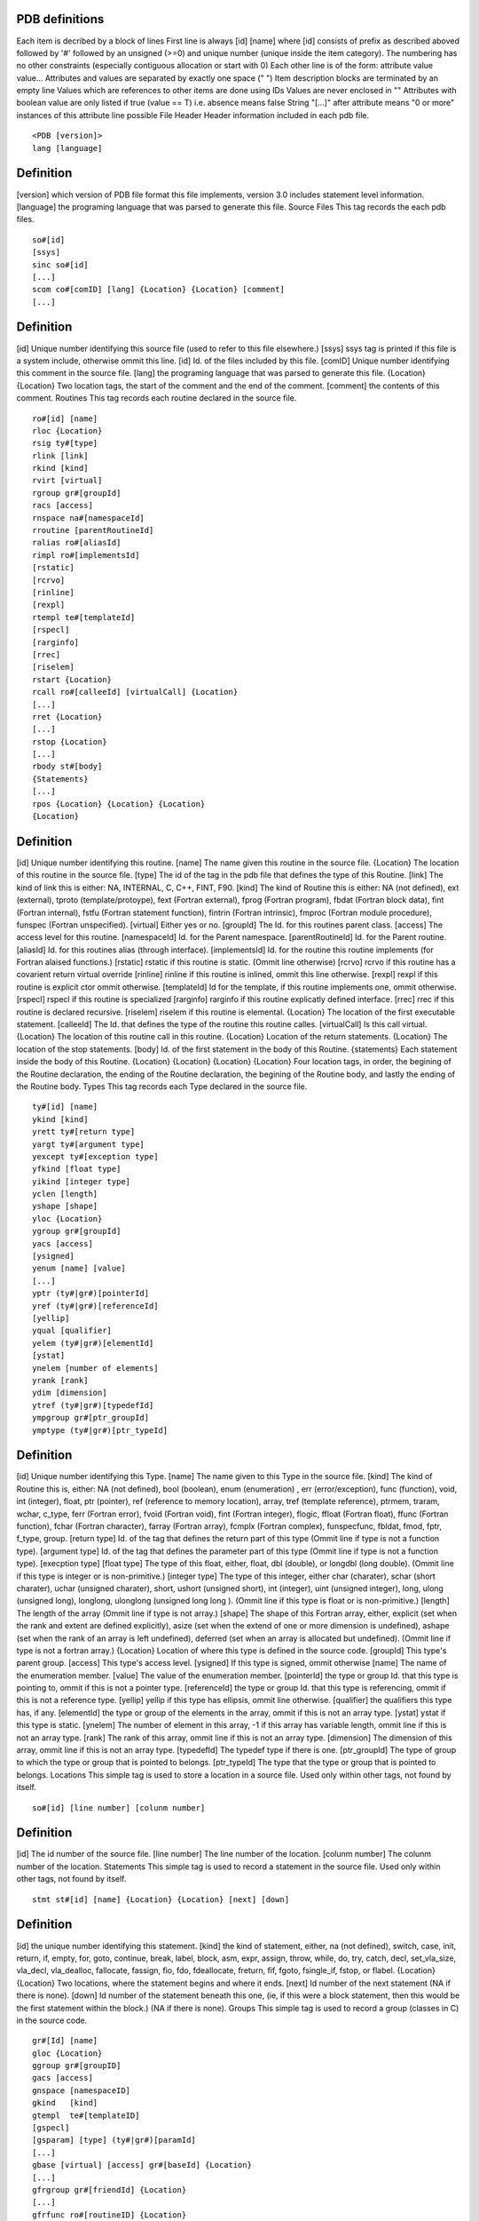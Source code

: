 PDB definitions
===============

Each item is decribed by a block of lines
First line is always [id] [name] where [id] consists of prefix as
described aboved followed by '#' followed by an unsigned (>=0) and
unique number (unique inside the item category). The numbering has no
other constraints (especially contiguous allocation or start with 0)
Each other line is of the form: attribute value value...
Attributes and values are separated by exactly one space (" ")
Item description blocks are terminated by an empty line
Values which are references to other items are done using IDs
Values are never enclosed in ""
Attributes with boolean value are only listed if true (value == T) i.e.
absence means false
String "[...]" after attribute means "0 or more" instances of this
attribute line possible
File Header
Header information included in each pdb file.
::

    <PDB [version]>
    lang [language]

                        

Definition
==========

[version]
which version of PDB file format this file implements, version 3.0
includes statement level information.
[language]
the programing language that was parsed to generate this file.
Source Files
This tag records the each pdb files.
::

    so#[id]
    [ssys]
    sinc so#[id]
    [...]
    scom co#[comID] [lang] {Location} {Location} [comment]
    [...]
                        

Definition
==========

[id]
Unique number identifying this source file (used to refer to this file
elsewhere.)
[ssys]
ssys tag is printed if this file is a system include, otherwise ommit
this line.
[id]
Id. of the files included by this file.
[comID]
Unique number identifying this comment in the source file.
[lang]
the programing language that was parsed to generate this file.
{Location}
{Location}
Two location tags, the start of the comment and the end of the comment.
[comment]
the contents of this comment.
Routines
This tag records each routine declared in the source file.
::

    ro#[id] [name]
    rloc {Location}
    rsig ty#[type]
    rlink [link]
    rkind [kind]
    rvirt [virtual]
    rgroup gr#[groupId]
    racs [access]
    rnspace na#[namespaceId]
    rroutine [parentRoutineId]
    ralias ro#[aliasId]
    rimpl ro#[implementsId]
    [rstatic]
    [rcrvo]
    [rinline]
    [rexpl]
    rtempl te#[templateId]
    [rspecl]
    [rarginfo]
    [rrec]
    [riselem]
    rstart {Location}
    rcall ro#[calleeId] [virtualCall] {Location}
    [...]
    rret {Location}
    [...]
    rstop {Location}
    [...]
    rbody st#[body]
    {Statements}
    [...]
    rpos {Location} {Location} {Location}
    {Location}     
                        

Definition
==========

[id]
Unique number identifying this routine.
[name]
The name given this routine in the source file.
{Location}
The location of this routine in the source file.
[type]
The id of the tag in the pdb file that defines the type of this Routine.
[link]
The kind of link this is either: NA, INTERNAL, C, C++, FINT, F90.
[kind]
The kind of Routine this is either: NA (not defined), ext (external),
tproto (template/protoype), fext (Fortran external), fprog (Fortran
program), fbdat (Fortran block data), fint (Fortran internal), fstfu
(Fortran statement function), fintrin (Fortran intrinsic), fmproc
(Fortran module procedure), funspec (Fortran unspecified).
[virtual]
Either yes or no.
[groupId]
The Id. for this routines parent class.
[access]
The access level for this routine.
[namespaceId]
Id. for the Parent namespace.
[parentRoutineId]
Id. for the Parent routine.
[aliasId]
Id. for this routines alias (through interface).
[implementsId]
Id. for the routine this routine implements (for Fortran alaised
functions.)
[rstatic]
rstatic if this routine is static. (Ommit line otherwise)
[rcrvo]
rcrvo if this routine has a covarient return virtual override
[rinline]
rinline if this routine is inlined, ommit this line otherwise.
[rexpl]
rexpl if this routine is explicit ctor ommit otherwise.
[templateId]
Id for the template, if this routine implements one, ommit otherwise.
[rspecl]
rspecl if this routine is specialized
[rarginfo]
rarginfo if this routine explicatly defined interface.
[rrec]
rrec if this routine is declared recursive.
[riselem]
riselem if this routine is elemental.
{Location}
The location of the first executable statement.
[calleeId]
The Id. that defines the type of the routine this routine calles.
[virtualCall]
Is this call virtual.
{Location}
The location of this routine call in this routine.
{Location}
Location of the return statements.
{Location}
The location of the stop statements.
[body]
Id. of the first statement in the body of this Routine.
{statements}
Each statement inside the body of this Routine.
{Location}
{Location}
{Location}
{Location}
Four location tags, in order, the begining of the Routine declaration,
the ending of the Routine declaration, the begining of the Routine body,
and lastly the ending of the Routine body.
Types
This tag records each Type declared in the source file.
::

    ty#[id] [name]
    ykind [kind]
    yrett ty#[return type]
    yargt ty#[argument type]
    yexcept ty#[exception type]
    yfkind [float type]
    yikind [integer type]
    yclen [length]
    yshape [shape]
    yloc {Location}
    ygroup gr#[groupId]
    yacs [access]
    [ysigned]
    yenum [name] [value]
    [...]
    yptr (ty#|gr#)[pointerId]
    yref (ty#|gr#)[referenceId]
    [yellip]
    yqual [qualifier]
    yelem (ty#|gr#)[elementId]
    [ystat]
    ynelem [number of elements]
    yrank [rank]
    ydim [dimension]
    ytref (ty#|gr#)[typedefId]
    ympgroup gr#[ptr_groupId]
    ymptype (ty#|gr#)[ptr_typeId]

                        

Definition
==========

[id]
Unique number identifying this Type.
[name]
The name given to this Type in the source file.
[kind]
The kind of Routine this is, either: NA (not defined), bool (boolean),
enum (enumeration) , err (error/exception), func (function), void, int
(integer), float, ptr (pointer), ref (reference to memory location),
array, tref (template reference), ptrmem, traram, wchar, c\_type, ferr
(Fortran error), fvoid (Fortran void), fint (Fortran integer), flogic,
ffloat (Fortran float), ffunc (Fortran function), fchar (Fortran
character), farray (Fortran array), fcmplx (Fortran complex),
funspecfunc, fbldat, fmod, fptr, f\_type, group.
[return type]
Id. of the tag that defines the return part of this type (Ommit line if
type is not a function type).
[argument type]
Id. of the tag that defines the parameter part of this type (Ommit line
if type is not a function type).
[execption type]
[float type]
The type of this float, either, float, dbl (double), or longdbl (long
double). (Ommit line if this type is integer or is non-primitive.)
[integer type]
The type of this integer, either char (charater), schar (short
charater), uchar (unsigned charater), short, ushort (unsigned short),
int (integer), uint (unsigned integer), long, ulong (unsigned long),
longlong, ulonglong (unsigned long long ). (Ommit line if this type is
float or is non-primitive.)
[length]
The length of the array (Ommit line if type is not array.)
[shape]
The shape of this Fortran array, either, explicit (set when the rank and
extent are defined explicitly), asize (set when the extend of one or
more dimension is undefined), ashape (set when the rank of an array is
left undefined), deferred (set when an array is allocated but
undefined). (Ommit line if type is not a fortran array.)
{Location}
Location of where this type is defined in the source code.
[groupId]
This type's parent group.
[access]
This type's access level.
[ysigned]
If this type is signed, ommit otherwise
[name]
The name of the enumeration member.
[value]
The value of the enumeration member.
[pointerId]
the type or group Id. that this type is pointing to, ommit if this is
not a pointer type.
[referenceId]
the type or group Id. that this type is referencing, ommit if this is
not a reference type.
[yellip]
yellip if this type has ellipsis, ommit line otherwise.
[qualifier]
the qualifiers this type has, if any.
[elementId]
the type or group of the elements in the array, ommit if this is not an
array type.
[ystat]
ystat if this type is static.
[ynelem]
The number of element in this array, -1 if this array has variable
length, ommit line if this is not an array type.
[rank]
The rank of this array, ommit line if this is not an array type.
[dimension]
The dimension of this array, ommit line if this is not an array type.
[typedefId]
The typedef type if there is one.
[ptr\_groupId]
The type of group to which the type or group that is pointed to belongs.
[ptr\_typeId]
The type that the type or group that is pointed to belongs.
Locations
This simple tag is used to store a location in a source file. Used only
within other tags, not found by itself.
::

    so#[id] [line number] [colunm number]
                    

Definition
==========

[id]
The id number of the source file.
[line number]
The line number of the location.
[colunm number]
The colunm number of the location.
Statements
This simple tag is used to record a statement in the source file. Used
only within other tags, not found by itself.
::

    stmt st#[id] [name] {Location} {Location} [next] [down]
                        

Definition
==========

[id]
the unique number identifying this statement.
[kind]
the kind of statement, either, na (not defined), switch, case, init,
return, if, empty, for, goto, continue, break, label, block, asm, expr,
assign, throw, while, do, try, catch, decl, set\_vla\_size, vla\_decl,
vla\_dealloc, fallocate, fassign, fio, fdo, fdeallocate, freturn, fif,
fgoto, fsingle\_if, fstop, or flabel.
{Location}
{Location}
Two locations, where the statement begins and where it ends.
[next]
Id number of the next statement (NA if there is none).
[down]
Id number of the statement beneath this one, (ie, if this were a block
statement, then this would be the first statement within the block.) (NA
if there is none).
Groups
This simple tag is used to record a group (classes in C) in the source
code.
::

    gr#[Id] [name]
    gloc {Location}
    ggroup gr#[groupID]             
    gacs [access]
    gnspace [namespaceID]
    gkind   [kind]
    gtempl  te#[templateID]
    [gspecl]
    [gsparam] [type] (ty#|gr#)[paramId]
    [...]
    gbase [virtual] [access] gr#[baseId] {Location}
    [...]
    gfrgroup gr#[friendId] {Location}
    [...]
    gfrfunc ro#[routineID] {Location}
    [...]
    gfunc   ro#[member_routineId] {Location}
    [...]
    gmem [members]
    [...]
    gmloc   {Location}
    gmgroup gr#[parentId]
    gmacs   [member_access]
    gmkind [member_kind]
    gmtype (ty#|gt#)[member_type]
    gmtempl te#[templateId]
    [gmspecl]
    [gmconst]
    [gmisbit]
    [gmmut]
    [gmconst]
    [gmtempl]   te#[templateId]
    gpos {Location} {Location} {Location} {Location}
              

Definition
==========

[id]
The unique number identifying this group.
[name]
The name of this group.
{Location}
Location where the group header begins.
[groupId]
The group Id. of this group's parent.
[gacs]
This group's access level.
[namespaceId]
This group's parent namespace.
[kind]
The kind of groups this is.
[templateId]
The id of the template this group implements, if it implement one.
[gspecl]
gspecl if this group is specialized.
[type]
The type of this parameter.
[paramId]
the id. for this parameter's type.
[virtual]
vir if the direct base group is virtual.
[access]
the access level for the base group.
[base\_groupId]
the id of this groups base group.
{Location}
[friendId]
The Id. of the friend groups of this group.
{Location}
Location of this friend group.
[routineId]
The Id. of the friend functions of this group.
{Location}
Location of this friend function.
[member\_routineId]
the Id. for the routines that are members of this group.
{Location}
The location of this member routine.
[member]
The name of the non-function members of this group.
{location}
the location of this member.
[parentId]
the parent group of this member.
[member\_access]
the access level of this member group.
[member\_kind]
the kind of the member this is.
[member\_typeId]
the type id of this member
[member\_templateId]
this member's templete Id, if it implements one.
[gmspecl]
gmspecl if this member is specialized.
[gmconst]
gspecl if this member is initalized.
[gmisbit]
gmisbit if this member is a bit field.
[gmmut]
gmmut if this member is mutable.
{Location}
{Location}
{Location}
{Location}
Four location tags, in order, the begining of the Group declaration, the
ending of the Group declaration, the begining of the Group body, and
lastly the ending of the Group body.
Templates
These tags record templates in the source files.
::

    te#[templateId]
    tloc {Location}
    tgroup gr#[groupId]
    tacs [access]
    tnspace na#[namespaceId]
    tdecl te#[declareId]
    tdef    te#[definitionID]
    tkind [kind]
    tparam [type_name] ty#[typeId] 
    [...]
    tsparam [...]   [param_name] (ty#|gr#)[paramId]
    [...]
    tproto ro#[routineId]
    ttype       (ty#|gr#)[variable_typeId]
    ttext       [template_text]
    tpos        {Location} {Location} {Location} {Location}
                            

Defintions
==========

[templateId]
The unique number identifying this template item.
{Location}
The location where this template definition starts.
[groupId]
the Id. of this template's parent group.
[access]
this template access level.
[namespaceId]
this template's parents namespace.
[declareId]
The Id of the template which declares this one, if one does.
[definitionId]
The Id of the template which defines this one, if one does.
[kind]
The kind of template this is.
[type\_name]
The type of any template parameters.
[typeId]
The Id of the type that defines this parameter.
[param\_name]
The name of this template parameter.
[parameterId]
The Id. of the type or groups that defines this template parameter.
[routineId]
The Id. of this template's prototype instantiation.
[variable\_typeId]
The Id. of the type that defines this variable.
[template\_text]
The actual text of this template.
{Location}
{Location}
{Location}
{Location}
Four location tags, in order, the begining of the Template declaration,
the ending of the Template declaration, the begining of the Template
body, and lastly the ending of the Template body.
Namespaces
These tags record the namespaces inside the source file.
::

    na#[namespaceID]    [name]
    nloc {Location}
    nnspace     na#[parentId>        
    nmem (ty#|ro#|gr#)[memberId]
    [...]
    nalias [alias_name]
    npos {Location} {Location} {Location} {Location}
                                

Definition
==========

[namespaceId]
The unique number identifying this namespace.
[name]
The name of this namespace.
{Location}
The location where the definition of this namespace starts in the source
file.
[parentId]
The Id. of this namespaces parent namespace.
[memberId]
The Id. of the type, routine, or group that defines this member of the
namespace.
[alias\_name]
The name of this namespaces alias.
{Location}
{Location}
{Location}
{Location}
Four location tags, in order, the begining of the Namespace declaration,
the ending of the Namespace declaration, the begining of the Namespace
body, and lastly the ending of the Namespace body.
Macros
These tags record each occurance of a marco in the source file.
::

    ma#[macroId] [name]
    mloc {Location}
    mkind   [kind]
    mtext   [text]
                                    

Definition
==========

[macroId]
{Location}
The location in the source file where this macro begins.
[kind]
The kind of macro this is, either defined or undefined.
[text]
The actual text of this macro.
Pragmas
These tags record every Pragma within the source file.
::

    pr#[pragmaId] [name]
    ploc {Location}
    pkind       [kind]
    ppos        {Location} {Location}
    ptext       [text]
                                

Definition
==========

{Location}
The location in the source file where this pragma begins.
[kind]
The kind of Pragma this is.
{Location}
{Location}
The location where this pragma begins and ends.
[text]
The actual text of the pragma.

